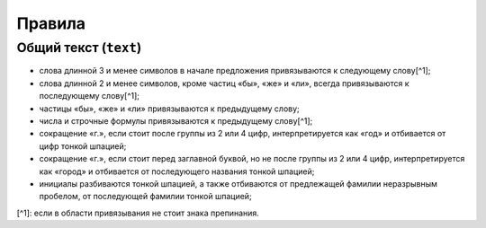 Правила
=======

Общий текст (``text``)
--------------------

- слова длинной 3 и менее символов в начале предложения привязываются к следующему слову[^1];
- слова длинной 2 и менее символов, кроме частиц «бы», «же» и «ли», всегда привязываются к последующему слову[^1];
- частицы «бы», «же» и «ли» привязываются к предыдущему слову;
- числа и строчные формулы привязываются к предыдущему слову[^1];
- сокращение «г.», если стоит после группы из 2 или 4 цифр, интерпретируется как «год» и отбивается от цифр тонкой шпацией;
- сокращение «г.», если стоит перед заглавной буквой, но не после группы из 2 или 4 цифр, интерпретируется как «город» и отбивается от последующего названия тонкой шпацией;
- инициалы разбиваются тонкой шпацией, а также отбиваются от предлежащей фамилии неразрывным пробелом, от последующей фамилии тонкой шпацией;

[^1]: если в области привязывания не стоит знака препинания.
